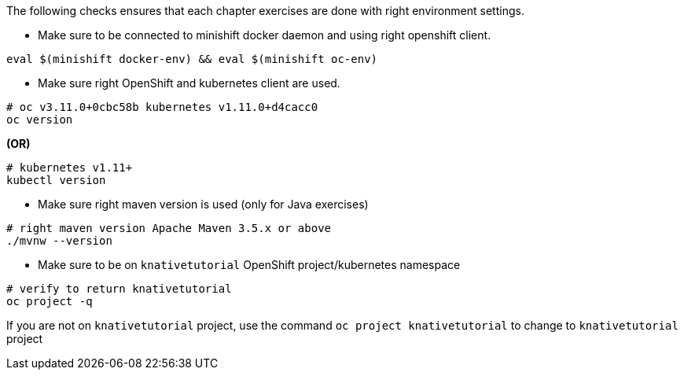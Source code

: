 
The following checks ensures that each chapter exercises are done with right environment settings.

* Make sure to be connected to minishift docker daemon and using right openshift client.

[source,bash]
----
eval $(minishift docker-env) && eval $(minishift oc-env)
----

* Make sure right OpenShift and kubernetes client are used.

[source,bash]
----
# oc v3.11.0+0cbc58b kubernetes v1.11.0+d4cacc0
oc version 
----
[.text-center]
**(OR)**

[source,bash]
----
# kubernetes v1.11+
kubectl version
----

* Make sure right maven version is used (only for Java exercises)

[source,bash]
----
# right maven version Apache Maven 3.5.x or above
./mvnw --version
----

* Make sure to be on `knativetutorial` OpenShift project/kubernetes namespace

[source,bash]
----
# verify to return knativetutorial
oc project -q 
----

If you are not on `knativetutorial` project, use the command `oc project knativetutorial` to change to `knativetutorial` project
